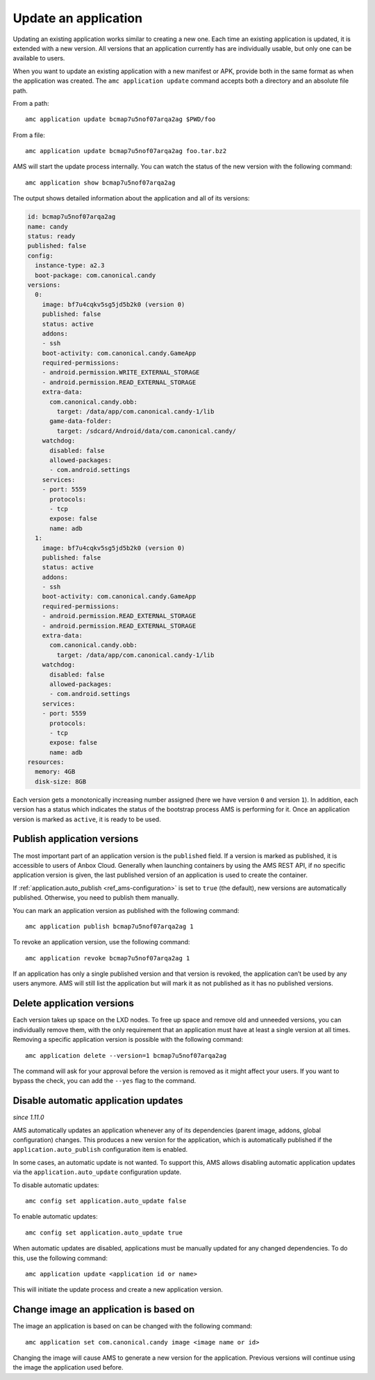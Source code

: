 .. _howto_application_update:

=====================
Update an application
=====================

Updating an existing application works similar to creating a new one.
Each time an existing application is updated, it is extended with a new
version. All versions that an application currently has are individually
usable, but only one can be available to users.

When you want to update an existing application with a new manifest or
APK, provide both in the same format as when the application was
created. The ``amc application update`` command accepts both a directory
and an absolute file path.

From a path:

::

   amc application update bcmap7u5nof07arqa2ag $PWD/foo

From a file:

::

   amc application update bcmap7u5nof07arqa2ag foo.tar.bz2

AMS will start the update process internally. You can watch the status
of the new version with the following command:

::

   amc application show bcmap7u5nof07arqa2ag

The output shows detailed information about the application and all of
its versions:

.. code:: bash

   id: bcmap7u5nof07arqa2ag
   name: candy
   status: ready
   published: false
   config:
     instance-type: a2.3
     boot-package: com.canonical.candy
   versions:
     0:
       image: bf7u4cqkv5sg5jd5b2k0 (version 0)
       published: false
       status: active
       addons:
       - ssh
       boot-activity: com.canonical.candy.GameApp
       required-permissions:
       - android.permission.WRITE_EXTERNAL_STORAGE
       - android.permission.READ_EXTERNAL_STORAGE
       extra-data:
         com.canonical.candy.obb:
           target: /data/app/com.canonical.candy-1/lib
         game-data-folder:
           target: /sdcard/Android/data/com.canonical.candy/
       watchdog:
         disabled: false
         allowed-packages:
         - com.android.settings
       services:
       - port: 5559
         protocols:
         - tcp
         expose: false
         name: adb
     1:
       image: bf7u4cqkv5sg5jd5b2k0 (version 0)
       published: false
       status: active
       addons:
       - ssh
       boot-activity: com.canonical.candy.GameApp
       required-permissions:
       - android.permission.READ_EXTERNAL_STORAGE
       - android.permission.READ_EXTERNAL_STORAGE
       extra-data:
         com.canonical.candy.obb:
           target: /data/app/com.canonical.candy-1/lib
       watchdog:
         disabled: false
         allowed-packages:
         - com.android.settings
       services:
       - port: 5559
         protocols:
         - tcp
         expose: false
         name: adb
   resources:
     memory: 4GB
     disk-size: 8GB

Each version gets a monotonically increasing number assigned (here we
have version ``0`` and version ``1``). In addition, each version has a
status which indicates the status of the bootstrap process AMS is
performing for it. Once an application version is marked as ``active``,
it is ready to be used.

Publish application versions
============================

The most important part of an application version is the ``published``
field. If a version is marked as published, it is accessible to users of
Anbox Cloud. Generally when launching containers by using the AMS REST
API, if no specific application version is given, the last published
version of an application is used to create the container.

If
:ref:`application.auto_publish <ref_ams-configuration>`
is set to ``true`` (the default), new versions are automatically
published. Otherwise, you need to publish them manually.

You can mark an application version as published with the following
command:

::

   amc application publish bcmap7u5nof07arqa2ag 1

To revoke an application version, use the following command:

::

   amc application revoke bcmap7u5nof07arqa2ag 1

If an application has only a single published version and that version
is revoked, the application can’t be used by any users anymore. AMS will
still list the application but will mark it as not published as it has
no published versions.

Delete application versions
===========================

Each version takes up space on the LXD nodes. To free up space and
remove old and unneeded versions, you can individually remove them, with
the only requirement that an application must have at least a single
version at all times. Removing a specific application version is
possible with the following command:

::

   amc application delete --version=1 bcmap7u5nof07arqa2ag

The command will ask for your approval before the version is removed as
it might affect your users. If you want to bypass the check, you can add
the ``--yes`` flag to the command.

Disable automatic application updates
=====================================

*since 1.11.0*

AMS automatically updates an application whenever any of its
dependencies (parent image, addons, global configuration) changes. This
produces a new version for the application, which is automatically
published if the ``application.auto_publish`` configuration item is
enabled.

In some cases, an automatic update is not wanted. To support this, AMS
allows disabling automatic application updates via the
``application.auto_update`` configuration update.

To disable automatic updates:

::

   amc config set application.auto_update false

To enable automatic updates:

::

   amc config set application.auto_update true

When automatic updates are disabled, applications must be manually
updated for any changed dependencies. To do this, use the following
command:

::

   amc application update <application id or name>

This will initiate the update process and create a new application
version.

Change image an application is based on
=======================================

The image an application is based on can be changed with the following
command:

::

   amc application set com.canonical.candy image <image name or id>

Changing the image will cause AMS to generate a new version for the
application. Previous versions will continue using the image the
application used before.

